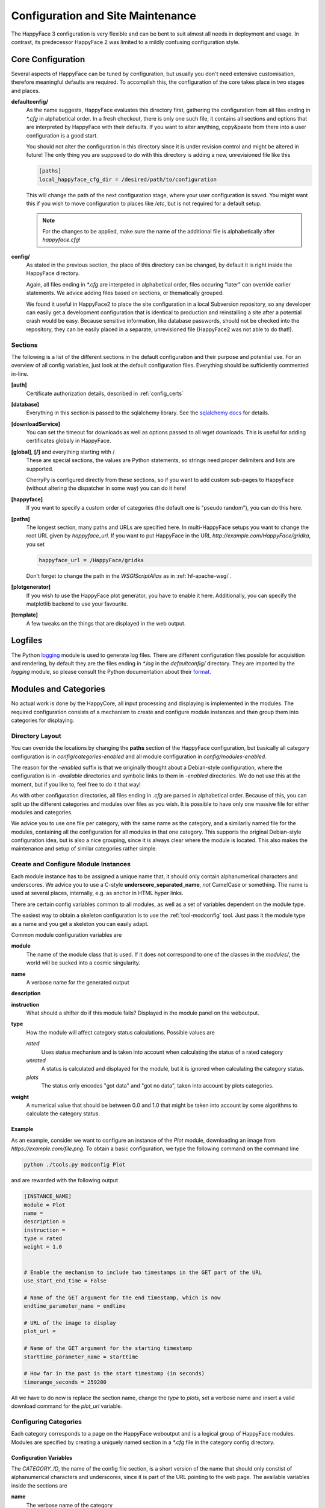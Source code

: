 
.. _config_maintenance:

**********************************
Configuration and Site Maintenance
**********************************

The HappyFace 3 configuration is very flexible and can be bent to suit almost all needs in deployment and usage. In contrast, its predecessor HappyFace 2 was limited to a mildly confusing configuration style.

Core Configuration
=======================
Several aspects of HappyFace can be tuned by configuration, but usually you don't need extensive customisation, therefore meaningful defaults are required. To accomplish this, the configuration of the core takes place in two stages and places.

**defaultconfig/**
    As the name suggests, HappyFace evaluates this directory first, gathering the configuration from all files ending in *\*.cfg* in alphabetical order. In a fresh checkout, there is only one such file, it contains all sections and options that are interpreted by HappyFace with their defaults. If you want to alter anything, copy&paste from there into a user configuration is a good start.

    You should not alter the configuration in this directory since it is under revision control and might be altered in future! The only thing you are supposed to do with this directory is adding a new, unrevisioned file like this

    .. code-block:: ini

        [paths]
        local_happyface_cfg_dir = /desired/path/to/configuration

    This will change the path of the next configuration stage, where your user configuration is saved. You might want this if you wish to move configuration to places like */etc*, but is not required for a default setup.

    .. note:: For the changes to be applied, make sure the name of the additional file is alphabetically after *happyface.cfg*!

**config/**
    As stated in the previous section, the place of this directory can be changed, by default it is right inside the HappyFace directory.

    Again, all files ending in *\*.cfg* are interpeted in alphabetical order, files occuring "later" can override earlier statements. We advice adding files based on sections, or thematically grouped.

    We found it useful in HappyFace2 to place the site configuration in a local Subversion repository, so any developer can easily get a development configuration that is identical to production and reinstalling a site after a potential crash would be easy. Because sensitive information, like database passwords, should not be checked into the repository, they can be easily placed in a separate, unrevisioned file (HappyFace2 was not able to do that!).

Sections
--------

The following is a list of the different sections in the default configuration and their purpose and potential use. For an overview of all config variables, just look at the default configuration files. Everything should be sufficiently commented in-line.

**[auth]**
    Certificate authorization details, described in :ref:`config_certs`

**[database]**
    Everything in this section is passed to the sqlalchemy library. See the `sqlalchemy docs <http://docs.sqlalchemy.org/en/rel_0_7/core/engines.html#sqlalchemy.engine_from_config>`_ for details.

**[downloadService]**
    You can set the timeout for downloads as well as options passed to all wget downloads. This is useful for adding certificates globaly in HappyFace.

**[global]**, **[/]** and everything starting with /
    These are special sections, the values are Python statements, so strings need proper delimiters and lists are supported.

    CherryPy is configured directly from these sections, so if you want to add custom sub-pages to HappyFace (without altering the dispatcher in some way) you can do it here!

**[happyface]**
    If you want to specify a custom order of categories (the default one is "pseudo random"), you can do this here.

**[paths]**
    The longest section, many paths and URLs are specified here. In multi-HappyFace setups you want to change the root URL given by *happyface_url*. If you want to put HappyFace in the URL *http://example.com/HappyFace/gridka*, you set
    
    .. code-block:: ini

        happyface_url = /HappyFace/gridka

    Don't forget to change the path in the *WSGIScriptAlias* as in :ref:`hf-apache-wsgi`.

**[plotgenerator]**
    If you wish to use the HappyFace plot generator, you have to enable it here. Additionally, you can specify the matplotlib backend to use your favourite.


**[template]**
    A few tweaks on the things that are displayed in the web output.

Logfiles
========

The Python `logging <http://docs.python.org/library/logging.html>`_ module is used to generate log files. There are different configuration files possible for acquisition and rendering, by default they are the files ending in *\*.log* in the *defaultconfig/* directory. They are imported by the *logging* module, so please consult the Python documentation about their `format. <http://docs.python.org/library/logging.config.html#configuration-file-format>`_

Modules and Categories
======================

No actual work is done by the HappyCore, all input processing and displaying is implemented in the modules. The required configuration consists of a mechanism to create and configure module instances and then group them into categories for displaying.

Directory Layout
----------------
You can override the locations by changing the **paths** section of the HappyFace configuration, but basically all category configuration is in *config/categories-enabled* and all module configuration in *config/modules-enabled*.

The reason for the *-enabled* suffix is that we originally thought about a Debian-style configuration, where the configuration is in *-available* directories and symbolic links to them in *-enabled* directories. We do not use this at the moment, but if you like to, feel free to do it that way!

As with other configuration directories, all files ending in *.cfg* are parsed in alphabetical order. Because of this, you can split up the different categories and modules over files as you wish. It is possible to have only one massive file for either modules and categories.

We advice you to use one file per category, with the same name as the category, and a similarily named file for the modules, containing all the configuration for all modules in that one category. This supports the original Debian-style configuration idea, but is also a nice grouping, since it is always clear where the module is located. This also makes the maintenance and setup of similar categories rather simple.

Create and Configure Module Instances
-------------------------------------
Each module instance has to be assigned a unique name that, it should only contain alphanumerical characters and underscores. We advice you to use a C-style **underscore_separated_name**, *not* CamelCase or something. The name is used at several places, internally, e.g. as anchor in HTML hyper links.

There are certain config variables common to all modules, as well as a set of variables dependent on the module type.

The easiest way to obtain a skeleton configuration is to use the :ref:`tool-modconfig` tool. Just pass it the module type as a name and you get a skeleton you can easily adapt.

Common module configuration variables are

**module**
    The name of the module class that is used. If it does not correspond to one of the classes in the *modules/*, the world will be sucked into a cosmic singularity.

**name**
    A verbose name for the generated output

**description**
    .. todo:: what is it?

**instruction**
    What should a shifter do if this module fails? Displayed in the module panel on the weboutput.

**type**
    How the module will affect category status calculations. Possible values are
    
    *rated*
        Uses status mechanism and is taken into account when calculating the status of a rated category

    *unrated*
        A status is calculated and displayed for the module, but it is ignored when calculating the category status.

    *plots*
        The status only encodes "got data" and "got no data", taken into account by plots categories.

**weight**
    A numerical value that should be between 0.0 and 1.0 that might be taken into account by some algorithms to calculate the category status.
        

Example
^^^^^^^

As an example, consider we want to configure an instance of the *Plot* module, downloading an image from *https://example.com/file.png*. To obtain a basic configuration, we type the following command on the command line

.. code-block:: bash

    python ./tools.py modconfig Plot

and are rewarded with the following output

.. code-block:: ini

    [INSTANCE_NAME]
    module = Plot
    name = 
    description = 
    instruction = 
    type = rated
    weight = 1.0


    # Enable the mechanism to include two timestamps in the GET part of the URL
    use_start_end_time = False

    # Name of the GET argument for the end timestamp, which is now
    endtime_parameter_name = endtime

    # URL of the image to display
    plot_url = 

    # Name of the GET argument for the starting timestamp
    starttime_parameter_name = starttime

    # How far in the past is the start timestamp (in seconds)
    timerange_seconds = 259200

All we have to do now is replace the section name, change the *type* to *plots*, set a verbose name and insert a valid download command for the *plot_url* variable.

Configuring Categories
----------------------

Each category corresponds to a page on the HappyFace weboutput and is a logical group of HappyFace modules. Modules are specified by creating a uniquely named section in a *\*.cfg* file in the category config directory.

Configuration Variables
^^^^^^^^^^^^^^^^^^^^^^^

The *CATEGORY_ID*, the name of the config file section, is a short version of the name that should only constist of alphanumerical characters and underscores, since it is part of the URL pointing to the web page. The available variables inside the sections are

**name**
	The verbose name of the category

**description**
	A short description of the category that can be displayed somewhere (not used in default templates, at the moment).

**type**
	Choose if category is informational only or has a status value. Set to one of the following

	*plots*
		No status is calculated for this module, since only informational or not parsable data (e.g. images) are contained.

	*rated*
		Calculate a module status with the specified *algorithm* and display the result on the webpage accordingly.

**algorithm**
	The algorithm to calculate the category status with. At the moment, *worst* and *average* are available.

Setting the Order of Categories
^^^^^^^^^^^^^^^^^^^^^^^^^^^^^^^

Usually, you want to display the categories in a certain order on the webpage. For this reason, there is the **categories** variable in the *[happyface]* section of the core configuration. Just enter a colon-separated list of categories there and they will be included on the weboutput. If you do not specify **categories**, the categories will appear in arbitrary order.


Updating the Site
=================

Basically, the update flow is as follows

1. update the core

2. update the modules

3. restart the server (e.g. *pkill apache2* as unprivileged HappyFace user with *mod_wsgi* configured accordingly)

4. run *python tools.py dbupdate -f*

Updating the source code of HappyFace or its modules might render the database schema incompatible. In this case, HappyFace tries to throw supportive error messages, giving you hints that schema updates might be neccessary.

To update the database schema, the :ref:`tool-dbupdate` tool is used. To check if updates are neccessary, you can do a dry run. This will list all required changes.

.. code-block:: bash

    python tools.py dbupdate --dry

.. note::

    With some database backends, *dbupdate* falsely claims that altering some columns is neccessary. This is unfortunate, but should not cause any problems. Because of this a run through *dbupdate* might take some time, although basically nothing happens.

    We hope to resolve this issue soon in an updated version of the *dbupdate* tool.

If you see that updates are required, you can either run it interactively, without any command line parameters, or trust that all changes are valid and force the update by

.. code-block:: bash
    
    python tools.py dbupdate --force


.. _config_certs:

Certificate Authorization
=========================

In the section :ref:`apache_cert` we covered the neccessary configuration for the Apache server to support client certificates. We tie in with this and cover the configuration of HappyFace.

HappyFace gets a certificate DN from Apache but still has to decide if access is granted to that particular user. And secondly, we need to tell HappyFace which modules and categories need to be secured, after all.

HappyFace Configuration
-----------------------
After the client certificate is verified (it matches the given root certificates), HappyFace checks if its DN is authorized to access the secured parts of HappyFace.

Two mechanisms are available for this in HappyFace, which can be configured in the [auth] section of the HappyFace configuration. From the default configuration we have

.. code-block:: ini

    [auth]
    # A file containing authorized DNs to access the site.
    # One DN per line
    dn_file = 

    # If the given DN is not found in the file above, if any, the following
    # script is called with DN as first argument.
    # The script must return 1 if user has access, 0 otherwise.
    auth_script = 

At first, the DN from the client is checked against a list of DNs in a file. This is a quick check and since it is a plaintext file, it is easy to maintain.

The second mechanism allows the use of other data sources. A given executable is run, doing whatever it wants and exit with a certain status code. If the status code is 1, the user may access the secured parts of HappyFace, if the status is 0 (or anything != 1), the client may only access the public parts of HappyFace.

.. note:: The script is run whenever a URL below the HappyFace root url is accessed.

    If the authorization script needs to perform expensive or time consuming operations (complex DB queries or slow web queries), you should cache the results locally. For this, a simple SQLite Database should be sufficient.

An example utilizing a Python script to query sitedb. Anyone with a CMS account (technically, where the DN can be converted to a CMS account) has access. Since the script is very simple, it does not cache the results, therefore accessing HappyFace is slowed down noticeably.

.. code-block:: python

    #!/usr/bin/env python
    # -*- coding: UTF-8 -*-

    import os, sys, httplib, json, urllib, ast

    if __name__ == "__main__":
        if len(sys.argv) != 2:
            print "Single Argument, DN, required"
            sys.exit(0)

        con = httplib.HTTPSConnection('cmsweb.cern.ch', 443)
        con.connect()
        try:
            dn = urllib.quote_plus(sys.argv[1])
            con.request('GET', '/sitedb/json/index/dnUserName?dn='+dn)
            response = con.getresponse().read()
            response = ast.literal_eval(response)
            print "Authorized DN"
            sys.exit(1)
        except SyntaxError:
            # Literal eval failed, crazy exception "JSON"
            print "Unknown DN"
            sys.exit(0)
        finally:
            con.close()

Module and Category Configuration
---------------------------------
Limiting access to a module or complete category is very simple. In both the module and category configuration files, the *access* option is supported.

For modules, it must be set to *restricted* or *open*. By default, if *access* is not specified, *open* is assumed. These may be overridden by the category access.

Categories accept *restricted*, *permod* and *open* as valid values for *access*. Basically, *open* and *restricted* set the access option of all included module to the corresponding value, making either all modules open or requiring authorization for all of them.

If you only want to restrict some modules, use *permod*, which is the default. Only in this case the module access variable is used.

.. warning:: Be careful when using *open* together with categories, as you might involuntarily expose sensitive information.

For completeness, an example category configuration is given where the access to all modules restricted.

.. code-block:: ini

    [batch_system]
    name = Batch System
    algorithm = worst
    type = rated
    description = 
    modules = gridka_jobs_statistics

    access = restricted